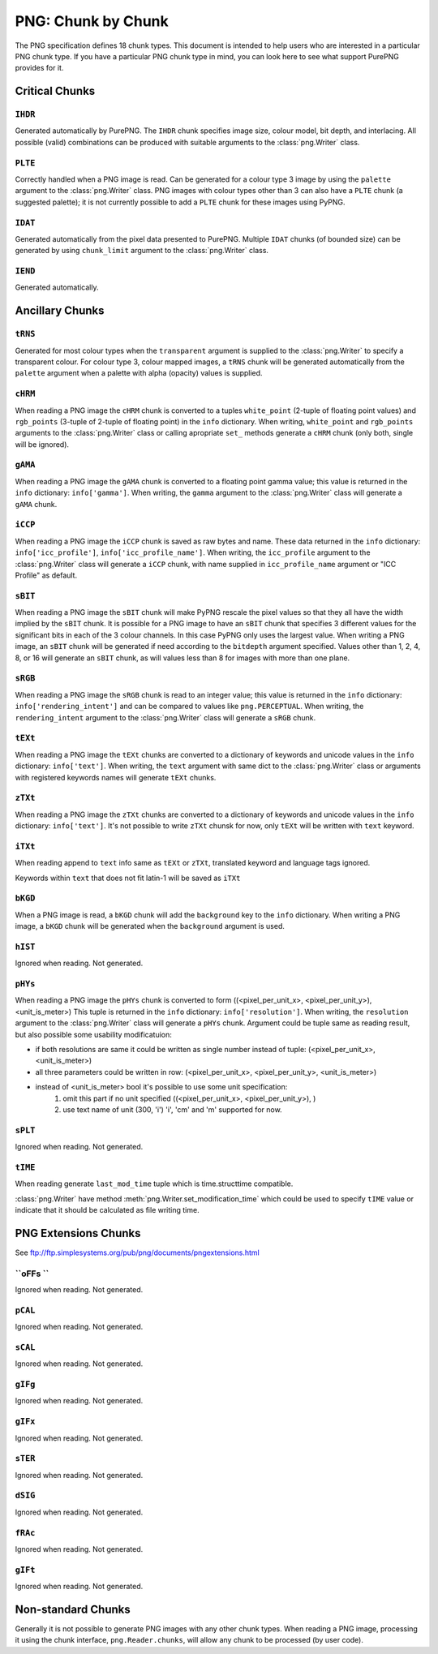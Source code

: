 .. $URL$
.. $Rev$

PNG: Chunk by Chunk
===================

The PNG specification defines 18 chunk types.  This document is intended
to help users who are interested in a particular PNG chunk type.  If you
have a particular PNG chunk type in mind, you can look here to see what
support PurePNG provides for it.

Critical Chunks
---------------

``IHDR``
^^^^^^^^

Generated automatically by PurePNG.  The ``IHDR`` chunk specifies image
size, colour model, bit depth, and interlacing.  All possible
(valid) combinations can be produced with suitable arguments to the
:class:`png.Writer` class.

``PLTE``
^^^^^^^^

Correctly handled when a PNG image is read.  Can be generated for a
colour type 3 image by using the ``palette`` argument to the
:class:`png.Writer` class.  PNG images with colour types other than 3 can
also have a ``PLTE`` chunk (a suggested palette); it is not currently
possible to add a ``PLTE`` chunk for these images using PyPNG.

``IDAT``
^^^^^^^^

Generated automatically from the pixel data presented to PurePNG.
Multiple ``IDAT`` chunks (of bounded size) can be generated by using
``chunk_limit`` argument to the :class:`png.Writer` class.

``IEND``
^^^^^^^^

Generated automatically.


Ancillary Chunks
----------------

``tRNS``
^^^^^^^^

Generated for most colour types when the ``transparent`` argument is
supplied to the :class:`png.Writer` to specify a transparent colour.  For
colour type 3, colour mapped images, a ``tRNS`` chunk will be generated
automatically from the ``palette`` argument when a palette with alpha
(opacity) values is supplied.

``cHRM``
^^^^^^^^

When reading a PNG image the ``cHRM`` chunk is converted to a tuples
``white_point`` (2-tuple of floating point values) and ``rgb_points``
(3-tuple of 2-tuple of floating point) in the ``info`` dictionary.
When writing, ``white_point`` and ``rgb_points`` arguments to the
:class:`png.Writer` class  or calling apropriate ``set_`` methods
generate a ``cHRM`` chunk (only both, single will be ignored).

``gAMA``
^^^^^^^^

When reading a PNG image the ``gAMA`` chunk is converted to a floating
point gamma value; this value is returned in the ``info`` dictionary:
``info['gamma']``.  When writing, the ``gamma`` argument to the
:class:`png.Writer` class will generate a ``gAMA`` chunk.

``iCCP``
^^^^^^^^

When reading a PNG image the ``iCCP`` chunk is saved as raw bytes and name.
These data returned in the ``info`` dictionary: ``info['icc_profile']``,
``info['icc_profile_name']``.
When writing, the ``icc_profile`` argument to the :class:`png.Writer` class
will generate a ``iCCP`` chunk, with name supplied in ``icc_profile_name``
argument or "ICC Profile" as default.


``sBIT``
^^^^^^^^

When reading a PNG image the ``sBIT`` chunk will make PyPNG rescale the
pixel values so that they all have the width implied by the ``sBIT``
chunk.  It is possible for a PNG image to have an ``sBIT`` chunk that
specifies 3 different values for the significant bits in each of the 3
colour channels.  In this case PyPNG only uses the largest value.  When
writing a PNG image, an ``sBIT`` chunk will be generated if need
according to the ``bitdepth`` argument specified.  Values other than 1,
2, 4, 8, or 16 will generate an ``sBIT`` chunk, as will values less than
8 for images with more than one plane.

``sRGB``
^^^^^^^^

When reading a PNG image the ``sRGB`` chunk is read to an integer value;
this value is returned in the ``info`` dictionary:
``info['rendering_intent']`` and can be compared to values like 
``png.PERCEPTUAL``.  When writing, the ``rendering_intent`` argument to the
:class:`png.Writer` class will generate a ``sRGB`` chunk.

``tEXt``
^^^^^^^^

When reading a PNG image the ``tEXt`` chunks are converted to a dictionary
of keywords and unicode values in the ``info`` dictionary: ``info['text']``.
When writing, the ``text`` argument with same dict to the :class:`png.Writer`
class or arguments with registered keywords names will generate ``tEXt`` chunks.

``zTXt``
^^^^^^^^

When reading a PNG image the ``zTXt`` chunks are converted to a dictionary
of keywords and unicode values in the ``info`` dictionary: ``info['text']``.
It's not possible to write ``zTXt`` chunsk for now, only ``tEXt`` will be
written with ``text`` keyword.

``iTXt``
^^^^^^^^

When reading append to ``text`` info same as  ``tEXt`` or ``zTXt``,
translated keyword and language tags ignored.

Keywords within ``text`` that does not fit latin-1 will be saved as ``iTXt``

``bKGD``
^^^^^^^^

When a PNG image is read, a ``bKGD`` chunk will add the ``background``
key to the ``info`` dictionary.  When writing a PNG image, a ``bKGD``
chunk will be generated when the ``background`` argument is used.

``hIST``
^^^^^^^^

Ignored when reading.  Not generated.

``pHYs``
^^^^^^^^

When reading a PNG image the ``pHYs`` chunk is converted to form
((<pixel_per_unit_x>, <pixel_per_unit_y>), <unit_is_meter>)
This tuple is returned in the ``info`` dictionary:
``info['resolution']``. 
When writing, the ``resolution`` argument to the :class:`png.Writer`
class will generate a ``pHYs`` chunk. Argument could be tuple same as
reading result, but also possible some usability modificatuion:

* if both resolutions are same it could be written as single number instead of tuple: (<pixel_per_unit_x>, <unit_is_meter>) 
* all three  parameters could be written in row: (<pixel_per_unit_x>, <pixel_per_unit_y>, <unit_is_meter>)
* instead of <unit_is_meter> bool it's possible to use some unit specification:
   1. omit this part if no unit specified ((<pixel_per_unit_x>, <pixel_per_unit_y>), )
   2. use text name of unit (300, 'i') 'i', 'cm' and 'm' supported for now.

``sPLT``
^^^^^^^^

Ignored when reading.  Not generated.

``tIME``
^^^^^^^^

When reading generate ``last_mod_time`` tuple which is time.structtime compatible.

:class:`png.Writer` have method :meth:`png.Writer.set_modification_time` which
could be used to specify ``tIME`` value or indicate that it should be calculated
as file writing time.

PNG Extensions Chunks
---------------------
See ftp://ftp.simplesystems.org/pub/png/documents/pngextensions.html

``oFFs ``
^^^^^^^^^

Ignored when reading.  Not generated.

``pCAL``
^^^^^^^^

Ignored when reading.  Not generated.

``sCAL``
^^^^^^^^

Ignored when reading.  Not generated.

``gIFg``
^^^^^^^^

Ignored when reading.  Not generated.

``gIFx``
^^^^^^^^

Ignored when reading.  Not generated.

``sTER``
^^^^^^^^

Ignored when reading.  Not generated.

``dSIG``
^^^^^^^^

Ignored when reading.  Not generated.

``fRAc``
^^^^^^^^

Ignored when reading.  Not generated.

``gIFt``
^^^^^^^^

Ignored when reading.  Not generated.


Non-standard Chunks
-------------------

Generally it is not possible to generate PNG images with any other chunk
types.  When reading a PNG image, processing it using the chunk
interface, ``png.Reader.chunks``, will allow any chunk to be processed
(by user code).
